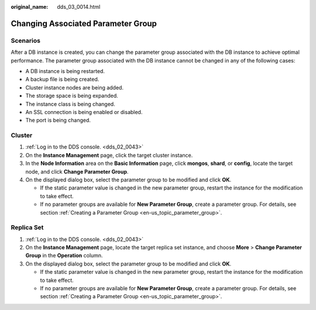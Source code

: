 :original_name: dds_03_0014.html

.. _dds_03_0014:

Changing Associated Parameter Group
===================================

**Scenarios**
-------------

After a DB instance is created, you can change the parameter group associated with the DB instance to achieve optimal performance. The parameter group associated with the DB instance cannot be changed in any of the following cases:

-  A DB instance is being restarted.
-  A backup file is being created.
-  Cluster instance nodes are being added.
-  The storage space is being expanded.
-  The instance class is being changed.
-  An SSL connection is being enabled or disabled.
-  The port is being changed.

Cluster
-------

#. :ref:`Log in to the DDS console. <dds_02_0043>`
#. On the **Instance Management** page, click the target cluster instance.
#. In the **Node Information** area on the **Basic Information** page, click **mongos**, **shard**, or **config**, locate the target node, and click **Change Parameter Group**.
#. On the displayed dialog box, select the parameter group to be modified and click **OK**.

   -  If the static parameter value is changed in the new parameter group, restart the instance for the modification to take effect.
   -  If no parameter groups are available for **New Parameter Group**, create a parameter group. For details, see section :ref:`Creating a Parameter Group <en-us_topic_parameter_group>`.

Replica Set
-----------

#. :ref:`Log in to the DDS console. <dds_02_0043>`
#. On the **Instance Management** page, locate the target replica set instance, and choose **More** > **Change Parameter Group** in the **Operation** column.
#. On the displayed dialog box, select the parameter group to be modified and click **OK**.

   -  If the static parameter value is changed in the new parameter group, restart the instance for the modification to take effect.
   -  If no parameter groups are available for **New Parameter Group**, create a parameter group. For details, see section :ref:`Creating a Parameter Group <en-us_topic_parameter_group>`.
